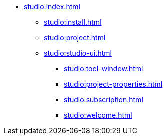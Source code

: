 * xref:studio:index.adoc[]
** xref:studio:install.adoc[]
//** xref:studio:update.adoc[]
** xref:studio:project.adoc[]
** xref:studio:studio-ui.adoc[]
*** xref:studio:tool-window.adoc[]
*** xref:studio:project-properties.adoc[]
*** xref:studio:subscription.adoc[]
*** xref:studio:welcome.adoc[]
//** xref:studio:features.adoc[]